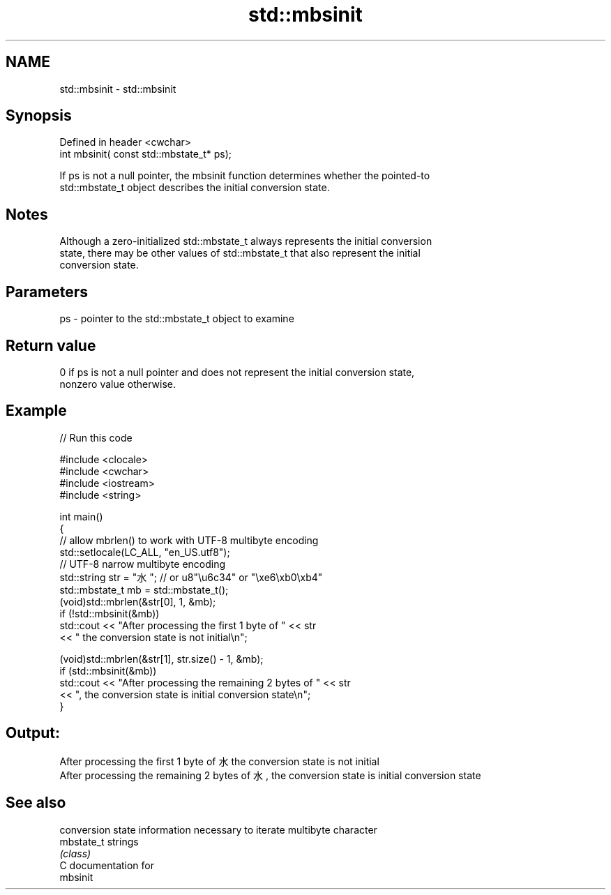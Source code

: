 .TH std::mbsinit 3 "2024.06.10" "http://cppreference.com" "C++ Standard Libary"
.SH NAME
std::mbsinit \- std::mbsinit

.SH Synopsis
   Defined in header <cwchar>
   int mbsinit( const std::mbstate_t* ps);

   If ps is not a null pointer, the mbsinit function determines whether the pointed-to
   std::mbstate_t object describes the initial conversion state.

.SH Notes

   Although a zero-initialized std::mbstate_t always represents the initial conversion
   state, there may be other values of std::mbstate_t that also represent the initial
   conversion state.

.SH Parameters

   ps - pointer to the std::mbstate_t object to examine

.SH Return value

   0 if ps is not a null pointer and does not represent the initial conversion state,
   nonzero value otherwise.

.SH Example

   
// Run this code

 #include <clocale>
 #include <cwchar>
 #include <iostream>
 #include <string>
  
 int main()
 {
     // allow mbrlen() to work with UTF-8 multibyte encoding
     std::setlocale(LC_ALL, "en_US.utf8");
     // UTF-8 narrow multibyte encoding
     std::string str = "水"; // or u8"\\u6c34" or "\\xe6\\xb0\\xb4"
     std::mbstate_t mb = std::mbstate_t();
     (void)std::mbrlen(&str[0], 1, &mb);
     if (!std::mbsinit(&mb))
         std::cout << "After processing the first 1 byte of " << str
                   << " the conversion state is not initial\\n";
  
     (void)std::mbrlen(&str[1], str.size() - 1, &mb);
     if (std::mbsinit(&mb))
         std::cout << "After processing the remaining 2 bytes of " << str
                   << ", the conversion state is initial conversion state\\n";
 }

.SH Output:

 After processing the first 1 byte of 水 the conversion state is not initial
 After processing the remaining 2 bytes of 水, the conversion state is initial conversion state

.SH See also

             conversion state information necessary to iterate multibyte character
   mbstate_t strings
             \fI(class)\fP 
   C documentation for
   mbsinit
